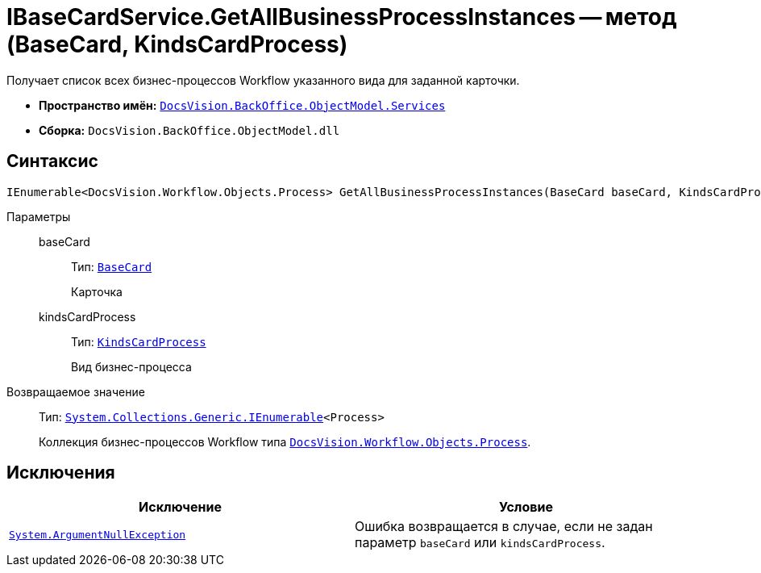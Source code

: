 = IBaseCardService.GetAllBusinessProcessInstances -- метод (BaseCard, KindsCardProcess)

Получает список всех бизнес-процессов Workflow указанного вида для заданной карточки.

* *Пространство имён:* `xref:BackOffice-ObjectModel-Services-Entities:Services_NS.adoc[DocsVision.BackOffice.ObjectModel.Services]`
* *Сборка:* `DocsVision.BackOffice.ObjectModel.dll`

== Синтаксис

[source,csharp]
----
IEnumerable<DocsVision.Workflow.Objects.Process> GetAllBusinessProcessInstances(BaseCard baseCard, KindsCardProcess kindsCardProcess)
----

Параметры::
baseCard:::
Тип: `xref:BackOffice-ObjectModel-BaseCard:BaseCard_CL.adoc[BaseCard]`
+
Карточка

kindsCardProcess:::
Тип: `xref:BackOffice-ObjectModel-Kinds:KindsCardProcess_CL.adoc[KindsCardProcess]`
+
Вид бизнес-процесса

Возвращаемое значение::
Тип: `http://msdn.microsoft.com/ru-ru/library/9eekhta0.aspx[System.Collections.Generic.IEnumerable]<Process>`
+
Коллекция бизнес-процессов Workflow типа `xref:Workflow:Objects/Process_CL.adoc[DocsVision.Workflow.Objects.Process]`.

== Исключения

[cols=",",options="header"]
|===
|Исключение |Условие
|`http://msdn.microsoft.com/ru-ru/library/system.argumentnullexception.aspx[System.ArgumentNullException]` |Ошибка возвращается в случае, если не задан параметр `baseCard` или `kindsCardProcess`.
|===
